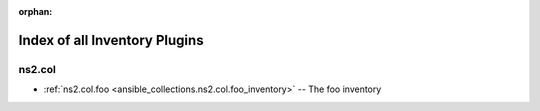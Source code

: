 
:orphan:

.. _list_of_inventory_plugins:

Index of all Inventory Plugins
==============================

ns2.col
-------

* :ref:`ns2.col.foo <ansible_collections.ns2.col.foo_inventory>` -- The foo inventory

